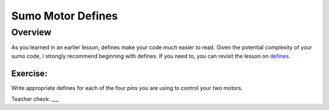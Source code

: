 Sumo Motor Defines
=================================

Overview
--------

As you learned in an earlier lesson, defines make your code much easier to read. Given the potential complexity of your sumo code, I strongly recommend beginning with defines. If you need to, you can revisit the lesson on `defines. <https://mvths-wiki.readthedocs.io/en/latest/042cc-defines.html>`_

Exercise:
~~~~~~~~~

Write appropriate defines for each of the four pins you are using to control your two motors. 

Teacher check: ___


